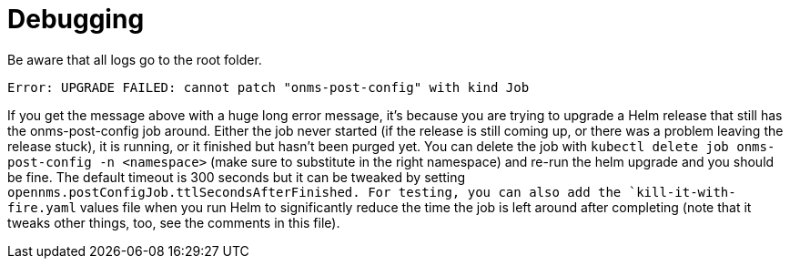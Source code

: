 
= Debugging

Be aware that all logs go to the root folder.

`Error: UPGRADE FAILED: cannot patch "onms-post-config" with kind Job`

If you get the message above with a huge long error message, it's because you are trying to upgrade a Helm release that still has the onms-post-config job around.
Either the job never started (if the release is still coming up, or there was a problem leaving the release stuck), it is running, or it finished but hasn't been purged yet.
You can delete the job with `kubectl delete job onms-post-config -n <namespace>` (make sure to substitute in the right namespace) and re-run the helm upgrade and you should be fine.
The default timeout is 300 seconds but it can be tweaked by setting `opennms.postConfigJob.ttlSecondsAfterFinished.
For testing, you can also add the `kill-it-with-fire.yaml` values file when you run Helm to significantly reduce the time the job is left around after completing (note that it tweaks other things, too, see the comments in this file).
